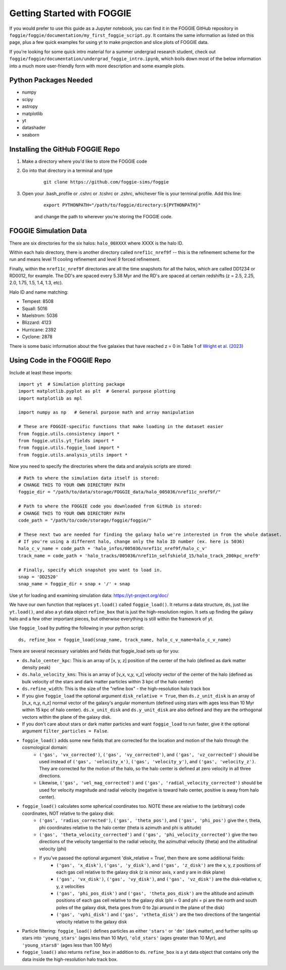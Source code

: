 Getting Started with FOGGIE
===========================

If you would prefer to use this guide as a Jupyter notebook, you can find it in the FOGGIE GitHub repository
in ``foggie/foggie/documentation/my_first_foggie_script.py``. It contains the same information as listed on
this page, plus a few quick examples for using yt to make projection and slice plots of FOGGIE data.

If you're looking for some quick intro material for a summer undergrad research student, check out
``foggie/foggie/documentation/undergrad_foggie_intro.ipynb``, which boils down most of the below
information into a much more user-friendly form with more description and some example plots.

Python Packages Needed
----------------------

* numpy
* scipy
* astropy
* matplotlib
* yt
* datashader
* seaborn

Installing the GitHub FOGGIE Repo
---------------------------------

1. Make a directory where you'd like to store the FOGGIE code
2. Go into that directory in a terminal and type
    ::

        git clone https://github.com/foggie-sims/foggie

3. Open your .bash_profile or .cshrc or .tcshrc or .zshrc, whichever file is your terminal profile. Add this line:
    ::

        export PYTHONPATH="/path/to/foggie/directory:${PYTHONPATH}"

    and change the path to wherever you're storing the FOGGIE code.


FOGGIE Simulation Data
----------------------

There are six directories for the six halos: ``halo_00XXXX`` where XXXX is the halo ID.

Within each halo directory, there is another directory called ``nref11c_nref9f`` -- this is the refinement scheme
for the run and means level 11 cooling refinement and level 9 forced refinement.

Finally, within the ``nref11c_nref9f`` directories are all the time snapshots for all the halos, which are called
DD1234 or RD0012, for example. The DD's are spaced every 5.38 Myr and the RD's are spaced at certain redshifts
(z = 2.5, 2.25, 2.0, 1.75, 1.5, 1.4, 1.3, etc).

Halo ID and name matching:

* Tempest: 8508
* Squall: 5016
* Maelstrom: 5036
* Blizzard: 4123
* Hurricane: 2392
* Cyclone: 2878

There is some basic information about the five galaxies that have reached z = 0 in Table 1 of `Wright et al. (2023) <https://ui.adsabs.harvard.edu/abs/2023arXiv230910039W/abstract>`_

Using Code in the FOGGIE Repo
-----------------------------

Include at least these imports:
::

    import yt  # Simulation plotting package
    import matplotlib.pyplot as plt  # General purpose plotting
    import matplotlib as mpl

    import numpy as np   # General purpose math and array manipulation

    # These are FOGGIE-specific functions that make loading in the dataset easier
    from foggie.utils.consistency import *
    from foggie.utils.yt_fields import *
    from foggie.utils.foggie_load import *
    from foggie.utils.analysis_utils import *

Now you need to specify the directories where the data and analysis scripts are stored:

::

    # Path to where the simulation data itself is stored:
    # CHANGE THIS TO YOUR OWN DIRECTORY PATH
    foggie_dir = "/path/to/data/storage/FOGGIE_data/halo_005036/nref11c_nref9f/"

    # Path to where the FOGGIE code you downloaded from GitHub is stored:
    # CHANGE THIS TO YOUR OWN DIRECTORY PATH
    code_path = "/path/to/code/storage/foggie/foggie/"

    # These next two are needed for finding the galaxy halo we're interested in from the whole dataset.
    # If you're using a different halo, change only the halo ID number (ex. here is 5036)
    halo_c_v_name = code_path + 'halo_infos/005036/nref11c_nref9f/halo_c_v'
    track_name = code_path + 'halo_tracks/005036/nref11n_selfshield_15/halo_track_200kpc_nref9'

    # Finally, specify which snapshot you want to load in.
    snap = 'DD2520'
    snap_name = foggie_dir + snap + '/' + snap

Use yt for loading and examining simulation data: https://yt-project.org/doc/

We have our own function that replaces ``yt.load()`` called ``foggie_load()``. It returns a data structure, ``ds``, just like ``yt.load()``,
and also a yt data object ``refine_box`` that is just the high-resolution region. It sets up finding the galaxy halo and a few other important
pieces, but otherwise everything is still within the framework of yt.

Use ``foggie_load`` by putting the following in your python script:
::

    ds, refine_box = foggie_load(snap_name, track_name, halo_c_v_name=halo_c_v_name)

There are several necessary variables and fields that foggie_load sets up for you:

* ``ds.halo_center_kpc``: This is an array of [x, y, z] position of the center of the halo (defined as dark matter density peak)
* ``ds.halo_velocity_kms``: This is an array of [v_x, v_y, v_z] velocity vector of the center of the halo (defined as bulk velocity of the
  stars and dark matter particles within 3 kpc of the halo center)
* ``ds.refine_width``: This is the size of the "refine box" - the high-resolution halo track box
* If you give ``foggie_load`` the optional argument ``disk_relative = True``, then ``ds.z_unit_disk`` is an array of [n_x, n_y, n_z] normal
  vector of the galaxy's angular momentum (defined using stars with ages less than 10 Myr within 15 kpc of halo center). ``ds.x_unit_disk`` and 
  ``ds.y_unit_disk`` are also defined and they are the orthogonal vectors within the plane of the galaxy disk.
* If you don't care about stars or dark matter particles and want ``foggie_load`` to run faster, give it the optional argument ``filter_particles = False``.
* ``foggie_load()`` adds some new fields that are corrected for the location and motion of the halo through the cosmological domain:
    - ``('gas', 'vx_corrected')``, ``('gas', 'vy_corrected')``, and ``('gas', 'vz_corrected')`` should be used instead of
      ``('gas', 'velocity_x')``, ``('gas', 'velocity_y')``, and ``('gas', 'velocity_z')``. They are corrected for the motion of the halo,
      so the halo center is defined at zero velocity in all three directions.
    - Likewise, ``('gas', 'vel_mag_corrected')`` and ``('gas', 'radial_velocity_corrected')`` should be used for velocity magnitude and
      radial velocity (negative is toward halo center, positive is away from halo center).
* ``foggie_load()`` calculates some spherical coordinates too. NOTE these are relative to the (arbitrary) code coordinates, NOT relative to the galaxy disk:
    - ``('gas', 'radius_corrected')``, ``('gas', 'theta_pos')``, and ``('gas', 'phi_pos')`` give the r, theta, phi coordinates relative to the halo
      center (theta is azimuth and phi is altitude)
    - ``('gas', 'theta_velocity_corrected')`` and ``('gas', 'phi_velocity_corrected')`` give the two directions of the velocity tangential to the radial
      velocity, the azimuthal velocity (theta) and the altitudinal velocity (phi)
    - If you've passed the optional argument 'disk_relative = True', then there are some additional fields:
        - ``('gas', 'x_disk')``, ``('gas', 'y_disk')``, and ``('gas', 'z_disk')`` are the x, y, z positions of each gas cell relative to the galaxy disk
          (z is minor axis, x and y are in disk plane)
        - ``('gas', 'vx_disk')``, ``('gas', 'vy_disk')``, and ``('gas', 'vz_disk')`` are the disk-relative x, y, z velocities
        - ``('gas', 'phi_pos_disk')`` and ``('gas', 'theta_pos_disk')`` are the altitude and azimuth positions of each gas cell relative to the galaxy disk
          (phi = 0 and phi = pi are the north and south poles of the galaxy disk, theta goes from 0 to 2pi around in the plane of the disk)
        - ``('gas', 'vphi_disk')`` and ``('gas', 'vtheta_disk')`` are the two directions of the tangential velocity relative to the galaxy disk
* Particle filtering: ``foggie_load()`` defines particles as either ``'stars'`` or ``'dm'`` (dark matter), and further splits up stars into
  ``'young_stars'`` (ages less than 10 Myr), ``'old_stars'`` (ages greater than 10 Myr), and ``'young_stars8'`` (ages less than 100 Myr)
* ``foggie_load()`` also returns ``refine_box`` in addition to ``ds``. ``refine_box`` is a yt data object that contains only the data inside the high-resolution halo track box.


